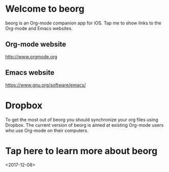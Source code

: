 * Welcome to beorg
beorg is an Org-mode companion app for iOS. Tap me to show links to the Org-mode and Emacs websites.
** Org-mode website
http://www.orgmode.org
** Emacs website
https://www.gnu.org/software/emacs/
* Dropbox
To get the most out of beorg you should synchronize your org files using Dropbox. The current version of beorg is aimed at existing Org-mode users who use Org-mode on their computers.



* Tap here to learn more about beorg
<2017-12-08>